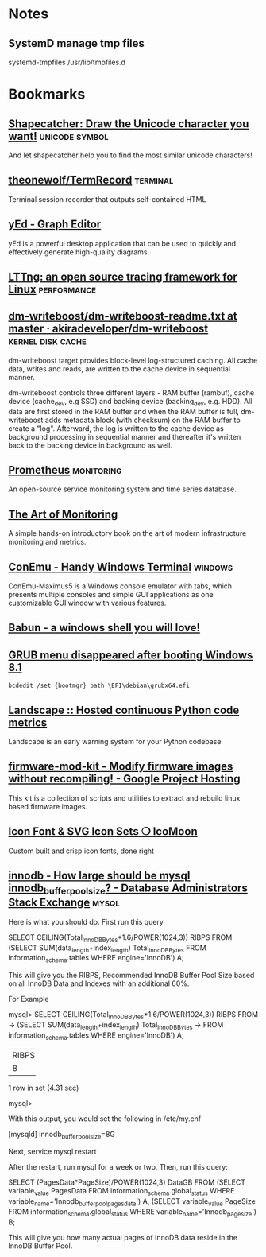 * Notes

** SystemD manage tmp files

systemd-tmpfiles /usr/lib/tmpfiles.d

* Bookmarks

** [[http://shapecatcher.com/][Shapecatcher: Draw the Unicode character you want!]] :unicode:symbol:
:PROPERTIES:
:CREATED: [2015-07-09 Thu 17:13]
:END:

And let shapecatcher help you to find the most similar unicode characters!

** [[https://github.com/theonewolf/TermRecord][theonewolf/TermRecord]] :terminal:
:PROPERTIES:
:CREATED: [2015-07-09 Thu 17:20]
:END:

Terminal session recorder that outputs self-contained HTML

** [[https://www.yworks.com/en/products/yfiles/yed/][yEd - Graph Editor]]
:PROPERTIES:
:CREATED: [2015-07-10 Fri 17:37]
:END:

yEd is a powerful desktop application that can be used to quickly and
effectively generate high-quality diagrams.

** [[https://lttng.org/][LTTng: an open source tracing framework for Linux]] :performance:
:PROPERTIES:
:CREATED: [2015-07-12 Sun 16:06]
:END:

** [[https://github.com/akiradeveloper/dm-writeboost/blob/master/doc/dm-writeboost-readme.txt][dm-writeboost/dm-writeboost-readme.txt at master · akiradeveloper/dm-writeboost]] :kernel:disk:cache:
:PROPERTIES:
:CREATED: [2015-07-12 Sun 21:57]
:END:

dm-writeboost target provides block-level log-structured caching. All cache
data, writes and reads, are written to the cache device in sequential manner.

dm-writeboost controls three different layers - RAM buffer (rambuf), cache
device (cache_dev, e.g SSD) and backing device (backing_dev, e.g. HDD). All data
are first stored in the RAM buffer and when the RAM buffer is full,
dm-writeboost adds metadata block (with checksum) on the RAM buffer to create a
"log". Afterward, the log is written to the cache device as background
processing in sequential manner and thereafter it's written back to the backing
device in background as well.

** [[http://prometheus.io/][Prometheus]] :monitoring:
:PROPERTIES:
:CREATED: [2015-07-12 Sun 22:47]
:END:

An open-source service monitoring system and time series database.

** [[http://artofmonitoring.com/][The Art of Monitoring]]
:PROPERTIES:
:CREATED: [2015-07-13 Mon 17:15]
:END:

A simple hands-on introductory book on the art of modern infrastructure
monitoring and metrics.

** [[https://conemu.github.io/][ConEmu - Handy Windows Terminal]] :windows:
:PROPERTIES:
:CREATED: [2015-07-14 Tue 16:59]
:END:

ConEmu-Maximus5 is a Windows console emulator with tabs, which presents multiple
consoles and simple GUI applications as one customizable GUI window with various
features.

** [[https://babun.github.io/][Babun - a windows shell you will love!]]
:PROPERTIES:
:CREATED: [2015-07-15 Wed 15:07]
:END:

** [[http://forums.debian.net/viewtopic.php?f%3D10&t%3D122188][GRUB menu disappeared after booting Windows 8.1]]
:PROPERTIES:
:CREATED: [2015-07-15 Wed 15:37]
:END:

#+BEGIN_SRC 
bcdedit /set {bootmgr} path \EFI\debian\grubx64.efi
#+END_SRC

** [[https://landscape.io/][Landscape :: Hosted continuous Python code metrics]]
:PROPERTIES:
:CREATED: [2015-07-20 Mon 09:56]
:END:

Landscape is an early warning system for your Python codebase

** [[https://code.google.com/p/firmware-mod-kit/][firmware-mod-kit - Modify firmware images without recompiling! - Google Project Hosting]]
:PROPERTIES:
:CREATED: [2015-08-12 Wed 10:04]
:END:

This kit is a collection of scripts and utilities to extract and rebuild linux based firmware images.

** [[https://icomoon.io/][Icon Font & SVG Icon Sets ❍ IcoMoon]]
:PROPERTIES:
:CREATED: [2015-08-20 Thu 09:56]
:END:

Custom built and crisp icon fonts, done right

** [[https://dba.stackexchange.com/questions/27328/how-large-should-be-mysql-innodb-buffer-pool-size][innodb - How large should be mysql innodb_buffer_pool_size? - Database Administrators Stack Exchange]] :mysql:
:PROPERTIES:
:CREATED: [2015-09-16 Wed 17:38]
:END:

Here is what you should do. First run this query

SELECT CEILING(Total_InnoDB_Bytes*1.6/POWER(1024,3)) RIBPS FROM
(SELECT SUM(data_length+index_length) Total_InnoDB_Bytes
FROM information_schema.tables WHERE engine='InnoDB') A;

This will give you the RIBPS, Recommended InnoDB Buffer Pool Size based on all InnoDB Data and Indexes with an additional 60%.

For Example

mysql>     SELECT CEILING(Total_InnoDB_Bytes*1.6/POWER(1024,3)) RIBPS FROM
    ->     (SELECT SUM(data_length+index_length) Total_InnoDB_Bytes
    ->     FROM information_schema.tables WHERE engine='InnoDB') A;
+-------+
| RIBPS |
+-------+
|     8 |
+-------+
1 row in set (4.31 sec)

mysql>

With this output, you would set the following in /etc/my.cnf

[mysqld]
innodb_buffer_pool_size=8G

Next, service mysql restart

After the restart, run mysql for a week or two. Then, run this query:

SELECT (PagesData*PageSize)/POWER(1024,3) DataGB FROM
(SELECT variable_value PagesData
FROM information_schema.global_status
WHERE variable_name='Innodb_buffer_pool_pages_data') A,
(SELECT variable_value PageSize
FROM information_schema.global_status
WHERE variable_name='Innodb_page_size') B;

This will give you how many actual pages of InnoDB data reside in the InnoDB Buffer Pool.

